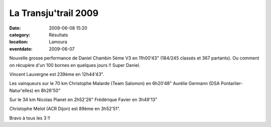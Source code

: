 La Transju'trail 2009
=====================

:date: 2009-06-08 15:20
:category: Résultats
:location: Lamoura
:eventdate: 2009-06-07

Nouvelle grosse performance de Daniel Chambin 5ème V3 en 11h00'43" (184/245 classés et 367 partants). Ou comment on récupère d'un 100 bornes en quelques jours !! Super Daniel.

Vincent Lauvergne est 239ème en 12h44'43".

Les vainqueurs sur le 70 km
Christophe Malarde (Team Salomon) en 6h20'48"
Aurélie Germann (DSA Pontarlier-Natur'elles) en 8h26'50"

Sur le 34 km
Nicolas Pianet en 2h52'26"
Frédérique Favier en 3h49'13"

Christophe Melot (ACR Dijon) est 89ème en 3h52'51".

Bravo à tous les 3 !!

